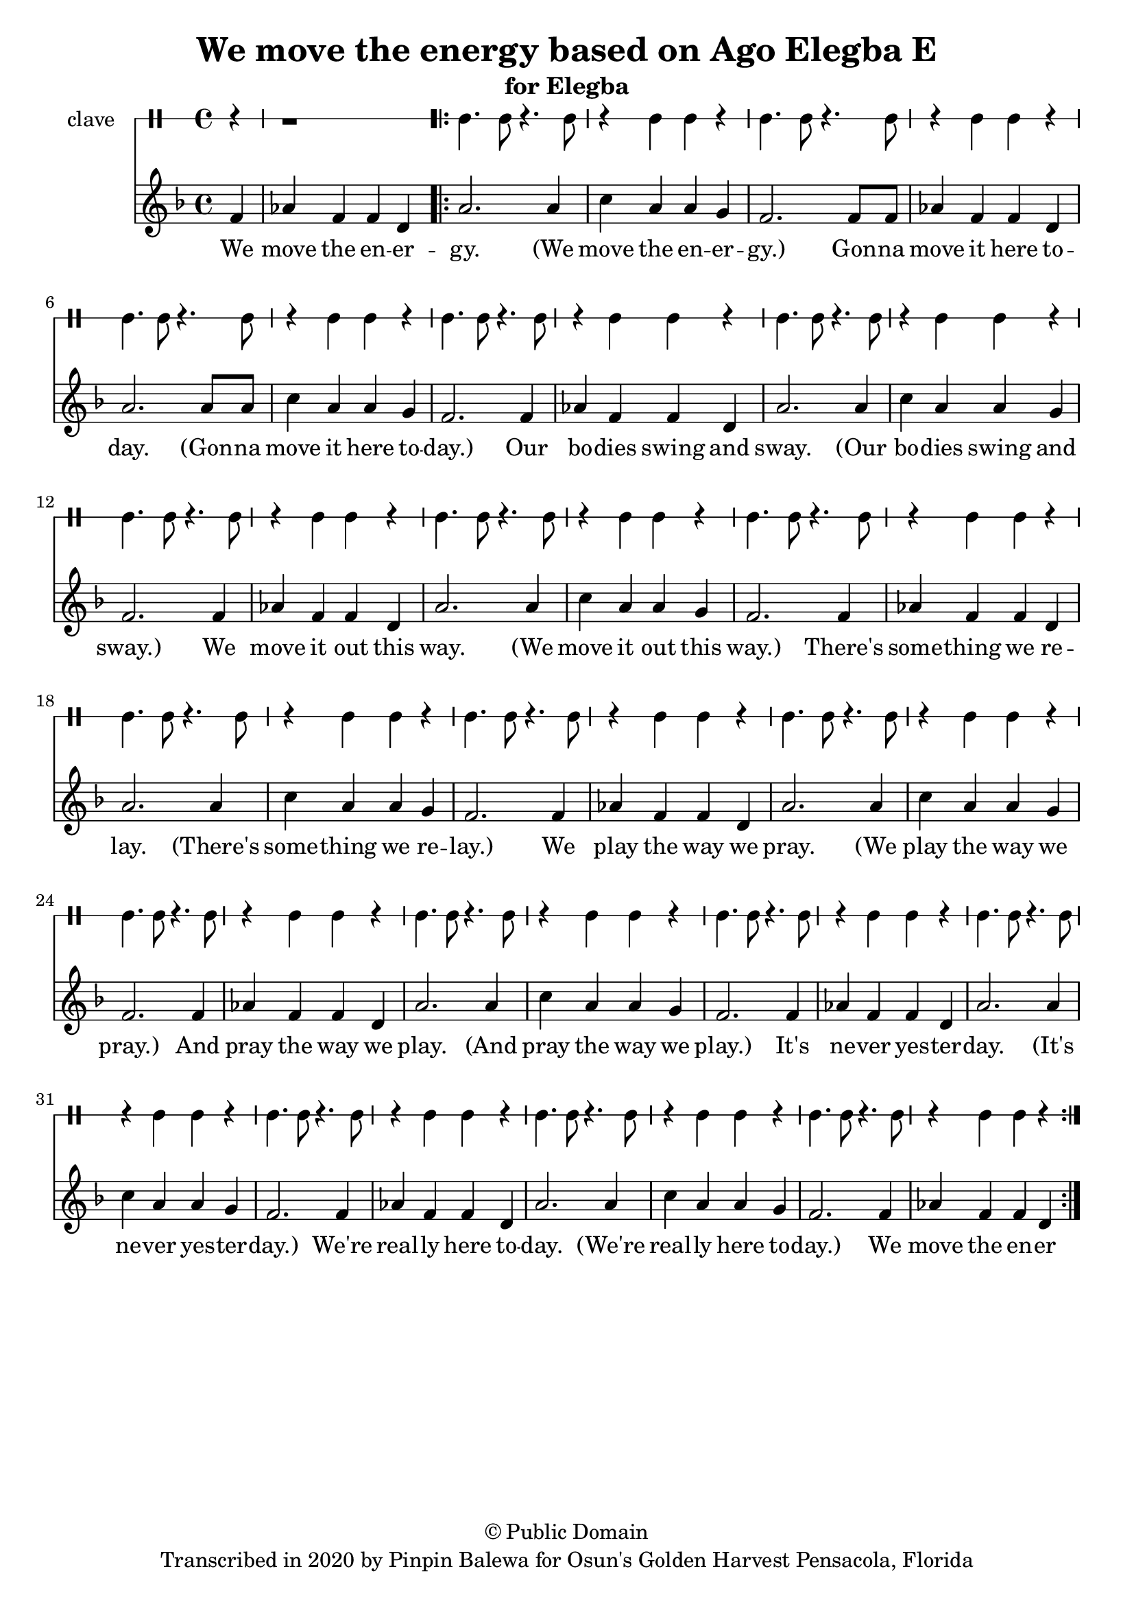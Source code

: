 \version "2.18.2"

\header {
	title = "We move the energy based on Ago Elegba E"
	subtitle = "for Elegba"
	copyright = "© Public Domain"
	tagline = "Transcribed in 2020 by Pinpin Balewa for Osun's Golden Harvest Pensacola, Florida"
}

melody = \relative c' {
  \clef treble
  \key f \major
  \time 4/4
  \set Score.voltaSpannerDuration = #(ly:make-moment 4/4)
	\new Voice = "words" {
		\partial 4 f4 | aes f f d | % Ago Elegba
			\repeat volta 2 {
			 	a'2. a4 | c a a g | % go Elegba e Ago Elegba
				f2. f8 f | aes4 f f d | a'2. a8 a | c4 a a g | % e Esu Baba emi e Esu Baba emi
				f2. f4 | aes f f d | a'2. a4 | c a a g | % E Awa la temu e Awa la temu
				f2. f4 | aes f f d | a'2. a4 | c a a g | % E A fe gi so fi e A fe gi so fi
				f2. f4 | aes f f d | a'2. a4 | c a a g | % E Iya Olokun e Iya Olokun
				f2. f4 | aes f f d | a'2. a4 | c a a g | % E Iya Ore Fa e Iya Ore Fa
				f2. f4 | aes f f d | a'2. a4 | c a a g | % E Iya Olokun e Iya Olokun
				f2. f4 | aes f f d | a'2. a4 | c a a g | % E Iya Ore Fa e Iya Ore Fa
				f2. f4 | aes f f d | a'2. a4 | c a a g | % E Iya Olokun e Iya Olokun
				f2. f4 | aes f f d | %  e Ago Elegba
			}
		}
}

text =  \lyricmode {
	We move the en -- er -- gy.
  (We move the en -- er -- gy.)
  Gon -- na move it here to -- day.
  (Gon -- na move it here to -- day.)
  Our bo -- dies swing and sway.
  (Our bo -- dies swing and sway.)
  We move it out this way.
  (We move it out this way.)
  There's some -- thing we re -- lay.
  (There's some -- thing we re -- lay.)
  We play the way we pray.
  (We play the way we pray.)
  And pray the way we play.
  (And pray the way we play.)
  It's ne -- ver yes -- ter -- day.
  (It's ne -- ver yes -- ter -- day.)
  We're real -- ly here to -- day.
  (We're real -- ly here to -- day.)
	We move the en -- er
}

clavebeat = \drummode {
	\partial 4 r4 | r1 |
	cl4. cl8 r4. cl8 | r4 cl4 cl r | cl4. cl8 r4. cl8 | r4 cl4 cl r |
	cl4. cl8 r4. cl8 | r4 cl4 cl r | cl4. cl8 r4. cl8 | r4 cl4 cl r |
	cl4. cl8 r4. cl8 | r4 cl4 cl r | cl4. cl8 r4. cl8 | r4 cl4 cl r |
	cl4. cl8 r4. cl8 | r4 cl4 cl r | cl4. cl8 r4. cl8 | r4 cl4 cl r |
	cl4. cl8 r4. cl8 | r4 cl4 cl r | cl4. cl8 r4. cl8 | r4 cl4 cl r |
	cl4. cl8 r4. cl8 | r4 cl4 cl r | cl4. cl8 r4. cl8 | r4 cl4 cl r |
	cl4. cl8 r4. cl8 | r4 cl4 cl r | cl4. cl8 r4. cl8 | r4 cl4 cl r |
	cl4. cl8 r4. cl8 | r4 cl4 cl r | cl4. cl8 r4. cl8 | r4 cl4 cl r |
	cl4. cl8 r4. cl8 | r4 cl4 cl r | cl4. cl8 r4. cl8 | r4 cl4 cl r |
}

\score {
  <<
  	\new DrumStaff \with {
  		drumStyleTable = #timbales-style
  		\override StaffSymbol.line-count = #1
  	}
  		<<
  		\set Staff.instrumentName = #"clave"
		\clavebeat
		>>
    \new Staff  {
    	\new Voice = "one" { \melody }
  	}

    \new Lyrics \lyricsto "words" \text
  >>
}

\markup {
    \column {
        \line { \null }
    }
}
